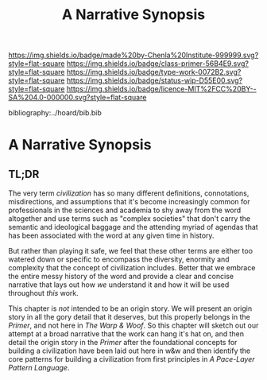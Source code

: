 #   -*- mode: org; fill-column: 60 -*-

#+TITLE: A Narrative Synopsis
#+STARTUP: showall
#+TOC: headlines 4
#+PROPERTY: filename

[[https://img.shields.io/badge/made%20by-Chenla%20Institute-999999.svg?style=flat-square]] 
[[https://img.shields.io/badge/class-primer-56B4E9.svg?style=flat-square]]
[[https://img.shields.io/badge/type-work-0072B2.svg?style=flat-square]]
[[https://img.shields.io/badge/status-wip-D55E00.svg?style=flat-square]]
[[https://img.shields.io/badge/licence-MIT%2FCC%20BY--SA%204.0-000000.svg?style=flat-square]]

bibliography:../hoard/bib.bib

* A Narrative Synopsis
:PROPERTIES:
:CUSTOM_ID:
:Name:     /home/deerpig/proj/chenla/warp/ww-narrative-synopsis.org
:Created:  2018-04-08T10:22@Prek Leap (11.642600N-104.919210W)
:ID:       6f150e05-954c-4cac-a155-a5eebf85169b
:VER:      576429803.946697214
:GEO:      48P-491193-1287029-15
:BXID:     proj:PLY1-5537
:Class:    primer
:Type:     work
:Status:   wip
:Licence:  MIT/CC BY-SA 4.0
:END:

** TL;DR

The very term /civilization/ has so many different definitions,
connotations, misdirections, and assumptions that it's become
increasingly common for professionals in the sciences and academia to
shy away from the word altogether and use terms such as "complex
societies" that don't carry the semantic and ideological baggage and
the attending myriad of agendas that has been associated with the word
at any given time in history.

But rather than playing it safe, we feel that these other terms are
either too watered down or specific to encompass the diversity,
enormity and complexity that the concept of civilization includes.
Better that we embrace the entire messy history of the word and
provide a clear and concise narrative that lays out how /we/
understand it and how it will be used throughout /this/ work.

This chapter is /not/ intended to be an origin story. We will present
an origin story in all the gory detail that it deserves, but this
properly belongs in the /Primer/, and not here in /The Warp & Woof/.
So this chapter will sketch out our attempt at a broad narrative that
the work can hang it's hat on, and then detail the origin story in the
/Primer/ after the foundational concepts for building a civilization
have been laid out here in w&w and then identify the core patterns for
building a civilization from first principles in /A Pace-Layer Pattern
Language/.



